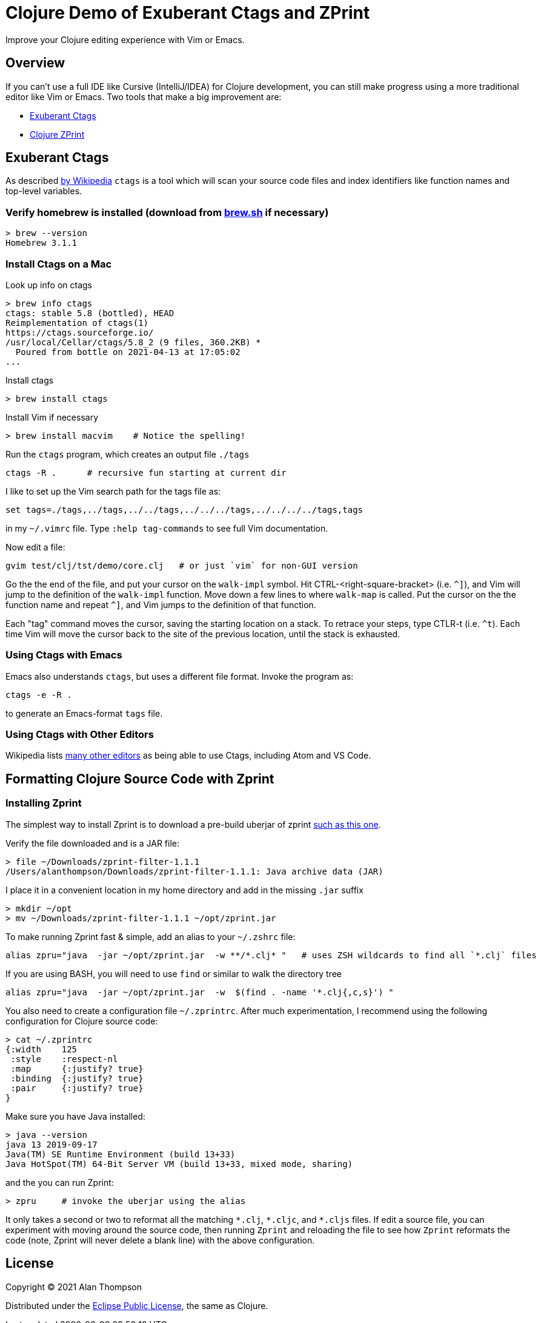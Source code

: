 
= Clojure Demo of Exuberant Ctags and ZPrint 

Improve your Clojure editing experience with Vim or Emacs.

== Overview

If you can't use a full IDE like Cursive (IntelliJ/IDEA) for Clojure development, 
you can still make progress using a more traditional editor like Vim or Emacs.
Two tools that make a big improvement are:

- http://ctags.sourceforge.net/[Exuberant Ctags]

- https://github.com/kkinnear/zprint[Clojure ZPrint]

== Exuberant Ctags

As described
https://en.wikipedia.org/wiki/Ctags[by Wikipedia]
`ctags` is a tool which will scan your source code files and index identifiers 
like function names and top-level variables. 

=== Verify homebrew is installed (download from https://brew.sh[brew.sh] if necessary)

```bash
> brew --version
Homebrew 3.1.1
```

=== Install Ctags on a Mac

Look up info on ctags

```bash
> brew info ctags
ctags: stable 5.8 (bottled), HEAD
Reimplementation of ctags(1)
https://ctags.sourceforge.io/
/usr/local/Cellar/ctags/5.8_2 (9 files, 360.2KB) *
  Poured from bottle on 2021-04-13 at 17:05:02
...
```

Install ctags

```bash
> brew install ctags
```

Install Vim if necessary

```bash
> brew install macvim    # Notice the spelling!
```

Run the `ctags` program, which creates an output file `./tags`

```
ctags -R .      # recursive fun starting at current dir
```

I like to set up the Vim search path for the tags file as:

```
set tags=./tags,../tags,../../tags,../../../tags,../../../../tags,tags
```
in my `~/.vimrc` file. Type `:help tag-commands` to see full Vim documentation.

Now edit a file: 

```
gvim test/clj/tst/demo/core.clj   # or just `vim` for non-GUI version
```

Go the the end of the file, and put your cursor on the `walk-impl` symbol. Hit
CTRL-<right-square-bracket> (i.e. `^]`), and Vim will jump to the definition of the `walk-impl`
function. Move down a few lines to where `walk-map` is called.  Put the cursor on the the function
name and repeat `^]`, and Vim jumps to the definition of that function.  

Each "tag" command moves the cursor, saving the starting location on a stack.  To retrace your
steps, type CTLR-t (i.e. `^t`). Each time Vim will move the cursor back to the site of the previous
location, until the stack is exhausted.

=== Using Ctags with Emacs

Emacs also understands `ctags`, but uses a different file format.  Invoke the program as:

```
ctags -e -R .
```

to generate an Emacs-format `tags` file.

=== Using Ctags with Other Editors

Wikipedia lists 
https://en.wikipedia.org/wiki/Ctags#Editors_that_support_ctags[many other editors]
as being able to use Ctags, including Atom and VS Code.




== Formatting Clojure Source Code with Zprint

=== Installing Zprint

The simplest way to install Zprint is to download a pre-build uberjar of zprint 
https://github.com/kkinnear/zprint/releases/download/1.1.1/zprint-filter-1.1.1[such as this one].

Verify the file downloaded and is a JAR file:

```
> file ~/Downloads/zprint-filter-1.1.1
/Users/alanthompson/Downloads/zprint-filter-1.1.1: Java archive data (JAR)
```

I place it in a convenient location in my home directory and add in the missing `.jar` suffix

```
> mkdir ~/opt
> mv ~/Downloads/zprint-filter-1.1.1 ~/opt/zprint.jar
```

To make running Zprint fast & simple, add an alias to your `~/.zshrc` file:

```
alias zpru="java  -jar ~/opt/zprint.jar  -w **/*.clj* "   # uses ZSH wildcards to find all `*.clj` files
```

If you are using BASH, you will need to use `find` or similar to walk the directory tree 

```
alias zpru="java  -jar ~/opt/zprint.jar  -w  $(find . -name '*.clj{,c,s}') "   

```

You also need to create a configuration file `~/.zprintrc`.  After much experimentation, I recommend
using the following configuration for Clojure source code:

```
> cat ~/.zprintrc
{:width    125
 :style    :respect-nl 
 :map      {:justify? true}
 :binding  {:justify? true}
 :pair     {:justify? true}
}
```

Make sure you have Java installed:

```bash
> java --version
java 13 2019-09-17
Java(TM) SE Runtime Environment (build 13+33)
Java HotSpot(TM) 64-Bit Server VM (build 13+33, mixed mode, sharing)
```

and the you can run Zprint:

```
> zpru     # invoke the uberjar using the alias
```

It only takes a second or two to reformat all the matching `\*.clj`, `*.cljc`, and `*.cljs` files.
If edit a source file, you can experiment with moving around the source code, then running
`Zprint` and reloading the file to see how `Zprint` reformats the code (note, Zprint will never
delete a blank line) with the above configuration.








== License

Copyright © 2021  Alan Thompson

Distributed under the link:https://www.eclipse.org/legal/epl-v10.html[Eclipse Public License], the same as Clojure.


